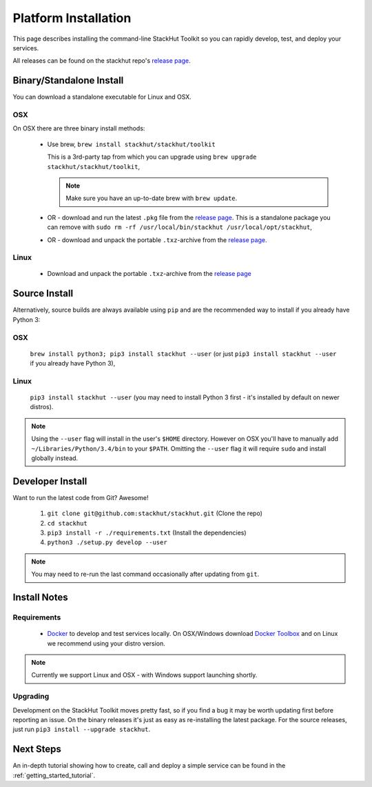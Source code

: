 .. _getting_started_installation:

Platform Installation
=====================

This page describes installing the command-line StackHut Toolkit so you can rapidly develop, test, and deploy your services.

All releases can be found on the stackhut repo's `release page <https://github.com/stackhut/stackhut/releases>`_.

Binary/Standalone Install
-------------------------

You can download a standalone executable for Linux and OSX. 

OSX
^^^

On OSX there are three binary install methods:

    *   Use brew, ``brew install stackhut/stackhut/toolkit``

        This is a 3rd-party tap from which you can upgrade using ``brew upgrade stackhut/stackhut/toolkit``,

        .. note:: Make sure you have an up-to-date brew with ``brew update``.

    *   OR - download and run the latest ``.pkg`` file from the `release page <https://github.com/stackhut/stackhut/releases>`_. This is a standalone package you can remove with ``sudo rm -rf /usr/local/bin/stackhut /usr/local/opt/stackhut``,

    *   OR - download and unpack the portable ``.txz``-archive from the `release page <https://github.com/stackhut/stackhut/releases>`_.

Linux
^^^^^

    * Download and unpack the portable ``.txz``-archive from the `release page <https://github.com/stackhut/stackhut/releases>`_

Source Install
--------------

Alternatively, source builds are always available using ``pip`` and are the recommended way to install if you already have Python 3:

OSX
^^^

    ``brew install python3; pip3 install stackhut --user`` (or just ``pip3 install stackhut --user`` if you already have Python 3),

Linux
^^^^^

    ``pip3 install stackhut --user`` (you may need to install Python 3 first - it's installed by default on newer distros).

.. note:: Using the ``--user`` flag will install in the user's ``$HOME`` directory. However on OSX you'll have to manually add ``~/Libraries/Python/3.4/bin`` to your ``$PATH``. Omitting the ``--user`` flag it will require ``sudo`` and install globally instead.


Developer Install
-----------------

Want to run the latest code from Git? Awesome! 

    #) ``git clone git@github.com:stackhut/stackhut.git`` (Clone the repo)
    #) ``cd stackhut``
    #) ``pip3 install -r ./requirements.txt`` (Install the dependencies)
    #) ``python3 ./setup.py develop --user`` 

.. note:: You may need to re-run the last command occasionally after updating from ``git``.


Install Notes
-------------


Requirements
^^^^^^^^^^^^

    * `Docker <https://www.docker.com/>`_ to develop and test services locally. On OSX/Windows download `Docker Toolbox <https://www.docker.com/docker-toolbox>`_ and on Linux we recommend using your distro version.

.. note:: Currently we support Linux and OSX - with Windows support launching shortly.

Upgrading
^^^^^^^^^

Development on the StackHut Toolkit moves pretty fast, so if you find a bug it may be worth updating first before reporting an issue. On the binary releases it's just as easy as re-installing the latest package. For the source releases, just run ``pip3 install --upgrade stackhut``.


Next Steps
----------

An in-depth tutorial showing how to create, call and deploy a simple service can be found in the :ref:`getting_started_tutorial`.


